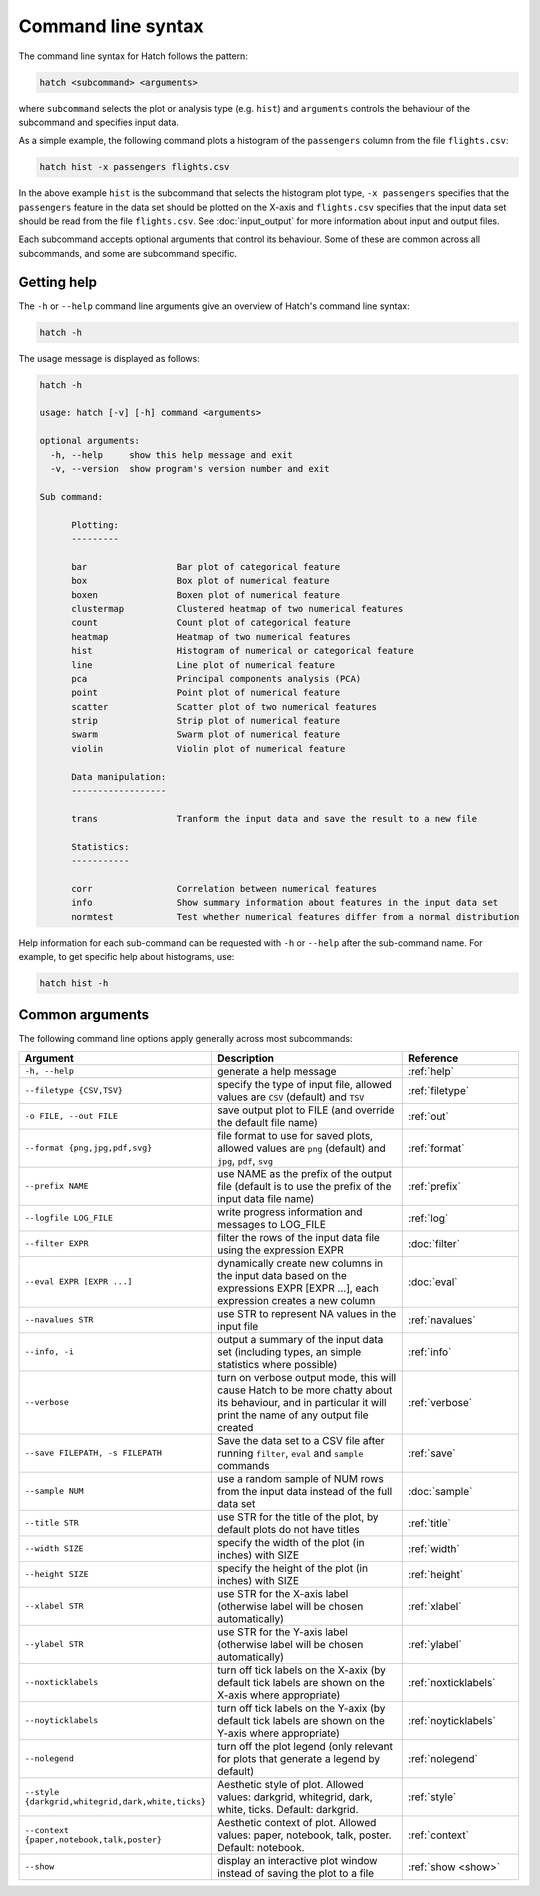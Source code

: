 Command line syntax
*******************

The command line syntax for Hatch follows the pattern:

.. code-block:: bash

    hatch <subcommand> <arguments>

where ``subcommand`` selects the plot or analysis type (e.g. ``hist``) and ``arguments`` controls the behaviour of the subcommand and specifies input data.

As a simple example, the following command plots a histogram of the ``passengers`` column from the file ``flights.csv``:

.. code-block:: bash

    hatch hist -x passengers flights.csv 

In the above example ``hist`` is the subcommand that selects the histogram plot type, ``-x passengers`` specifies that the ``passengers`` feature in the data set should be plotted on the X-axis
and ``flights.csv`` specifies that the input data set should be read from the file ``flights.csv``. See :doc:`input_output` for more information about input and output files.

Each subcommand accepts optional arguments that control its behaviour. Some of these are common across all subcommands, and some are subcommand specific. 

.. _help:

Getting help
============

The ``-h`` or ``--help`` command line arguments give an overview of Hatch's command line syntax:

.. code-block:: bash

    hatch -h

The usage message is displayed as follows:

.. code-block:: text 


    hatch -h

    usage: hatch [-v] [-h] command <arguments>
    
    optional arguments:
      -h, --help     show this help message and exit
      -v, --version  show program's version number and exit
    
    Sub command:
    
          Plotting:
          ---------
    
          bar                 Bar plot of categorical feature
          box                 Box plot of numerical feature
          boxen               Boxen plot of numerical feature
          clustermap          Clustered heatmap of two numerical features
          count               Count plot of categorical feature
          heatmap             Heatmap of two numerical features
          hist                Histogram of numerical or categorical feature
          line                Line plot of numerical feature
          pca                 Principal components analysis (PCA)
          point               Point plot of numerical feature
          scatter             Scatter plot of two numerical features
          strip               Strip plot of numerical feature
          swarm               Swarm plot of numerical feature
          violin              Violin plot of numerical feature
    
          Data manipulation:
          ------------------
    
          trans               Tranform the input data and save the result to a new file
    
          Statistics:
          -----------
    
          corr                Correlation between numerical features
          info                Show summary information about features in the input data set
          normtest            Test whether numerical features differ from a normal distribution



Help information for each sub-command can be requested with ``-h`` or ``--help``
after the sub-command name. For example, to get specific help about histograms, use:

.. code-block:: bash

    hatch hist -h

Common arguments
================

The following command line options apply generally across most subcommands: 

.. list-table:: 
   :widths: 1 2 1
   :header-rows: 1

   * - Argument
     - Description
     - Reference
   * - ``-h, --help``
     - generate a help message
     - :ref:`help`
   * - ``--filetype {CSV,TSV}``
     - specify the type of input file, allowed values are ``CSV`` (default) and ``TSV``
     - :ref:`filetype`
   * - ``-o FILE, --out FILE``
     - save output plot to FILE (and override the default file name) 
     - :ref:`out`
   * - ``--format {png,jpg,pdf,svg}``
     - file format to use for saved plots, allowed values are ``png`` (default) and ``jpg``, ``pdf``, ``svg``
     - :ref:`format`
   * - ``--prefix NAME``
     - use NAME as the prefix of the output file (default is to use the prefix of the input data file name)
     - :ref:`prefix`
   * - ``--logfile LOG_FILE``
     - write progress information and messages to LOG_FILE 
     - :ref:`log`
   * - ``--filter EXPR``
     - filter the rows of the input data file using the expression EXPR
     - :doc:`filter` 
   * - ``--eval EXPR [EXPR ...]``
     - dynamically create new columns in the input data based on the expressions EXPR [EXPR ...], each expression creates a new column
     - :doc:`eval` 
   * - ``--navalues STR``
     - use STR to represent NA values in the input file 
     - :ref:`navalues` 
   * - ``--info, -i``
     - output a summary of the input data set (including types, an simple statistics where possible)
     - :ref:`info` 
   * - ``--verbose``
     - turn on verbose output mode, this will cause Hatch to be more chatty about its behaviour, and in particular it will print the name of any output file created 
     - :ref:`verbose` 
   * - ``--save FILEPATH, -s FILEPATH``
     - Save the data set to a CSV file after running ``filter``, ``eval`` and ``sample`` commands
     - :ref:`save` 
   * - ``--sample NUM``
     - use a random sample of NUM rows from the input data instead of the full data set
     - :doc:`sample`
   * - ``--title STR``
     - use STR for the title of the plot, by default plots do not have titles
     - :ref:`title` 
   * - ``--width SIZE``
     - specify the width of the plot (in inches) with SIZE
     - :ref:`width` 
   * - ``--height SIZE``
     - specify the height of the plot (in inches) with SIZE
     - :ref:`height` 
   * - ``--xlabel STR``
     - use STR for the X-axis label (otherwise label will be chosen automatically)
     - :ref:`xlabel` 
   * - ``--ylabel STR``
     - use STR for the Y-axis label (otherwise label will be chosen automatically)
     - :ref:`ylabel` 
   * - ``--noxticklabels``
     - turn off tick labels on the X-axix (by default tick labels are shown on the X-axis where appropriate)
     - :ref:`noxticklabels` 
   * - ``--noyticklabels`` 
     - turn off tick labels on the Y-axix (by default tick labels are shown on the Y-axis where appropriate)
     - :ref:`noyticklabels` 
   * - ``--nolegend``
     - turn off the plot legend (only relevant for plots that generate a legend by default)
     - :ref:`nolegend` 
   * - ``--style {darkgrid,whitegrid,dark,white,ticks}``
     - Aesthetic style of plot. Allowed values: darkgrid, whitegrid, dark, white, ticks. Default: darkgrid.
     - :ref:`style` 
   * - ``--context {paper,notebook,talk,poster}``
     - Aesthetic context of plot. Allowed values: paper, notebook, talk, poster.  Default: notebook.
     - :ref:`context` 
   * - ``--show``
     - display an interactive plot window instead of saving the plot to a file 
     - :ref:`show <show>` 
